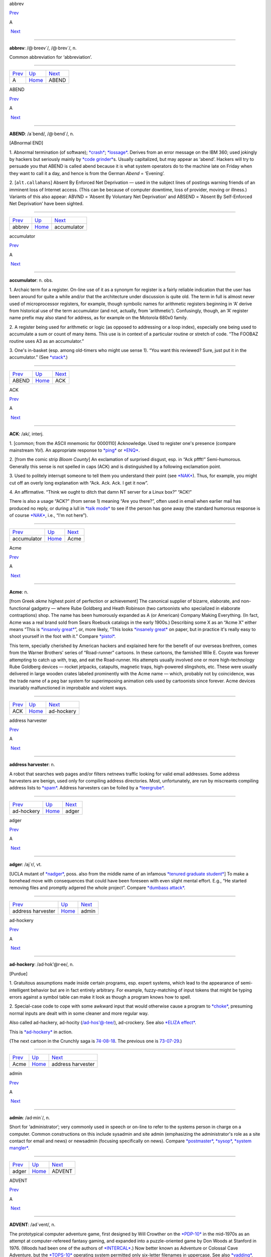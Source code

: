 abbrev

`Prev <../A.html>`__ 

A

 `Next <ABEND.html>`__

--------------

**abbrev**: /@·breev´/, /@·brev´/, n.

Common abbreviation for ‘abbreviation’.

--------------

+-------------------------+----------------------------+--------------------------+
| `Prev <../A.html>`__    | `Up <../A.html>`__         |  `Next <ABEND.html>`__   |
+-------------------------+----------------------------+--------------------------+
| A                       | `Home <../index.html>`__   |  ABEND                   |
+-------------------------+----------------------------+--------------------------+

ABEND

`Prev <abbrev.html>`__ 

A

 `Next <accumulator.html>`__

--------------

**ABEND**: /a´bend/, /@·bend´/, n.

[ABnormal END]

1. Abnormal termination (of software); `*crash* <../C/crash.html>`__;
`*lossage* <../L/lossage.html>`__. Derives from an error message on the
IBM 360; used jokingly by hackers but seriously mainly by `*code
grinder* <../C/code-grinder.html>`__\ s. Usually capitalized, but may
appear as ‘abend’. Hackers will try to persuade you that ABEND is called
abend because it is what system operators do to the machine late on
Friday when they want to call it a day, and hence is from the German
*Abend* = ‘Evening’.

2. [``alt.callahans``\ ] Absent By Enforced Net Deprivation — used in
the subject lines of postings warning friends of an imminent loss of
Internet access. (This can be because of computer downtime, loss of
provider, moving or illness.) Variants of this also appear: ABVND =
‘Absent By Voluntary Net Deprivation’ and ABSEND = ‘Absent By
Self-Enforced Net Deprivation’ have been sighted.

--------------

+---------------------------+----------------------------+--------------------------------+
| `Prev <abbrev.html>`__    | `Up <../A.html>`__         |  `Next <accumulator.html>`__   |
+---------------------------+----------------------------+--------------------------------+
| abbrev                    | `Home <../index.html>`__   |  accumulator                   |
+---------------------------+----------------------------+--------------------------------+

accumulator

`Prev <ABEND.html>`__ 

A

 `Next <ACK.html>`__

--------------

**accumulator**: n. obs.

1. Archaic term for a register. On-line use of it as a synonym for
register is a fairly reliable indication that the user has been around
for quite a while and/or that the architecture under discussion is quite
old. The term in full is almost never used of microprocessor registers,
for example, though symbolic names for arithmetic registers beginning in
‘A’ derive from historical use of the term accumulator (and not,
actually, from ‘arithmetic’). Confusingly, though, an ‘A’ register name
prefix may also stand for address, as for example on the Motorola 680x0
family.

2. A register being used for arithmetic or logic (as opposed to
addressing or a loop index), especially one being used to accumulate a
sum or count of many items. This use is in context of a particular
routine or stretch of code. “The FOOBAZ routine uses A3 as an
accumulator.”

3. One's in-basket (esp. among old-timers who might use sense 1). “You
want this reviewed? Sure, just put it in the accumulator.” (See
`*stack* <../S/stack.html>`__.)

--------------

+--------------------------+----------------------------+------------------------+
| `Prev <ABEND.html>`__    | `Up <../A.html>`__         |  `Next <ACK.html>`__   |
+--------------------------+----------------------------+------------------------+
| ABEND                    | `Home <../index.html>`__   |  ACK                   |
+--------------------------+----------------------------+------------------------+

ACK

`Prev <accumulator.html>`__ 

A

 `Next <Acme.html>`__

--------------

**ACK**: /ak/, interj.

1. [common; from the ASCII mnemonic for 0000110] Acknowledge. Used to
register one's presence (compare mainstream *Yo!*). An appropriate
response to `*ping* <../P/ping.html>`__ or `*ENQ* <../E/ENQ.html>`__.

2. [from the comic strip *Bloom County*] An exclamation of surprised
disgust, esp. in “Ack pffft!” Semi-humorous. Generally this sense is not
spelled in caps (ACK) and is distinguished by a following exclamation
point.

3. Used to politely interrupt someone to tell them you understand their
point (see `*NAK* <../N/NAK.html>`__). Thus, for example, you might cut
off an overly long explanation with “Ack. Ack. Ack. I get it now”.

4. An affirmative. “Think we ought to ditch that damn NT server for a
Linux box?” “ACK!”

There is also a usage “ACK?” (from sense 1) meaning “Are you there?”,
often used in email when earlier mail has produced no reply, or during a
lull in `*talk mode* <../T/talk-mode.html>`__ to see if the person has
gone away (the standard humorous response is of course
`*NAK* <../N/NAK.html>`__, i.e., “I'm not here”).

--------------

+--------------------------------+----------------------------+-------------------------+
| `Prev <accumulator.html>`__    | `Up <../A.html>`__         |  `Next <Acme.html>`__   |
+--------------------------------+----------------------------+-------------------------+
| accumulator                    | `Home <../index.html>`__   |  Acme                   |
+--------------------------------+----------------------------+-------------------------+

Acme

`Prev <ACK.html>`__ 

A

 `Next <ad-hockery.html>`__

--------------

**Acme**: n.

[from Greek *akme* highest point of perfection or achievement] The
canonical supplier of bizarre, elaborate, and non-functional gadgetry —
where Rube Goldberg and Heath Robinson (two cartoonists who specialized
in elaborate contraptions) shop. The name has been humorously expanded
as A (or American) Company Making Everything. (In fact, Acme was a real
brand sold from Sears Roebuck catalogs in the early 1900s.) Describing
some X as an “Acme X” either means “This is `*insanely
great* <../I/insanely-great.html>`__\ ”, or, more likely, “This looks
`*insanely great* <../I/insanely-great.html>`__ on paper, but in
practice it's really easy to shoot yourself in the foot with it.”
Compare `*pistol* <../P/pistol.html>`__.

This term, specially cherished by American hackers and explained here
for the benefit of our overseas brethren, comes from the Warner
Brothers' series of “Road-runner” cartoons. In these cartoons, the
famished Wile E. Coyote was forever attempting to catch up with, trap,
and eat the Road-runner. His attempts usually involved one or more
high-technology Rube Goldberg devices — rocket jetpacks, catapults,
magnetic traps, high-powered slingshots, etc. These were usually
delivered in large wooden crates labeled prominently with the Acme name
— which, probably not by coincidence, was the trade name of a peg bar
system for superimposing animation cels used by cartoonists since
forever. Acme devices invariably malfunctioned in improbable and violent
ways.

--------------

+------------------------+----------------------------+-------------------------------+
| `Prev <ACK.html>`__    | `Up <../A.html>`__         |  `Next <ad-hockery.html>`__   |
+------------------------+----------------------------+-------------------------------+
| ACK                    | `Home <../index.html>`__   |  ad-hockery                   |
+------------------------+----------------------------+-------------------------------+

address harvester

`Prev <ad-hockery.html>`__ 

A

 `Next <adger.html>`__

--------------

**address harvester**: n.

A robot that searches web pages and/or filters netnews traffic looking
for valid email addresses. Some address harvesters are benign, used only
for compiling address directories. Most, unfortunately, are run by
miscreants compiling address lists to `*spam* <../S/spam.html>`__.
Address harvesters can be foiled by a
`*teergrube* <../T/teergrube.html>`__.

--------------

+-------------------------------+----------------------------+--------------------------+
| `Prev <ad-hockery.html>`__    | `Up <../A.html>`__         |  `Next <adger.html>`__   |
+-------------------------------+----------------------------+--------------------------+
| ad-hockery                    | `Home <../index.html>`__   |  adger                   |
+-------------------------------+----------------------------+--------------------------+

adger

`Prev <address-harvester.html>`__ 

A

 `Next <admin.html>`__

--------------

**adger**: /aj´r/, vt.

[UCLA mutant of `*nadger* <../N/nadger.html>`__, poss. also from the
middle name of an infamous `*tenured graduate
student* <../T/tenured-graduate-student.html>`__] To make a bonehead
move with consequences that could have been foreseen with even slight
mental effort. E.g., “He started removing files and promptly adgered the
whole project”. Compare `*dumbass attack* <../D/dumbass-attack.html>`__.

--------------

+--------------------------------------+----------------------------+--------------------------+
| `Prev <address-harvester.html>`__    | `Up <../A.html>`__         |  `Next <admin.html>`__   |
+--------------------------------------+----------------------------+--------------------------+
| address harvester                    | `Home <../index.html>`__   |  admin                   |
+--------------------------------------+----------------------------+--------------------------+

ad-hockery

`Prev <Acme.html>`__ 

A

 `Next <address-harvester.html>`__

--------------

**ad-hockery**: /ad·hok'@r·ee/, n.

[Purdue]

1. Gratuitous assumptions made inside certain programs, esp. expert
systems, which lead to the appearance of semi-intelligent behavior but
are in fact entirely arbitrary. For example, fuzzy-matching of input
tokens that might be typing errors against a symbol table can make it
look as though a program knows how to spell.

2. Special-case code to cope with some awkward input that would
otherwise cause a program to `*choke* <../C/choke.html>`__, presuming
normal inputs are dealt with in some cleaner and more regular way.

Also called ad-hackery, ad-hocity (/ad-hos'@-tee/), ad-crockery. See
also `*ELIZA effect* <../E/ELIZA-effect.html>`__.

|image0|

This is `*ad-hockery* <ad-hockery.html>`__ in action.

(The next cartoon in the Crunchly saga is
`74-08-18 <../W/water-MIPS.html#crunchly74-08-18>`__. The previous one
is `73-07-29 <../B/bug.html#crunchly73-07-29>`__.)

--------------

+-------------------------+----------------------------+--------------------------------------+
| `Prev <Acme.html>`__    | `Up <../A.html>`__         |  `Next <address-harvester.html>`__   |
+-------------------------+----------------------------+--------------------------------------+
| Acme                    | `Home <../index.html>`__   |  address harvester                   |
+-------------------------+----------------------------+--------------------------------------+

.. |image0| image:: ../graphics/73-10-31.png
admin

`Prev <adger.html>`__ 

A

 `Next <ADVENT.html>`__

--------------

**admin**: /ad·min´/, n.

Short for ‘administrator’; very commonly used in speech or on-line to
refer to the systems person in charge on a computer. Common
constructions on this include sysadmin and site admin (emphasizing the
administrator's role as a site contact for email and news) or newsadmin
(focusing specifically on news). Compare
`*postmaster* <../P/postmaster.html>`__, `*sysop* <../S/sysop.html>`__,
`*system mangler* <../S/system-mangler.html>`__.

--------------

+--------------------------+----------------------------+---------------------------+
| `Prev <adger.html>`__    | `Up <../A.html>`__         |  `Next <ADVENT.html>`__   |
+--------------------------+----------------------------+---------------------------+
| adger                    | `Home <../index.html>`__   |  ADVENT                   |
+--------------------------+----------------------------+---------------------------+

ADVENT

`Prev <admin.html>`__ 

A

 `Next <adware.html>`__

--------------

**ADVENT**: /ad´vent/, n.

The prototypical computer adventure game, first designed by Will
Crowther on the `*PDP-10* <../P/PDP-10.html>`__ in the mid-1970s as an
attempt at computer-refereed fantasy gaming, and expanded into a
puzzle-oriented game by Don Woods at Stanford in 1976. (Woods had been
one of the authors of `*INTERCAL* <../I/INTERCAL.html>`__.) Now better
known as Adventure or Colossal Cave Adventure, but the
`*TOPS-10* <../T/TOPS-10.html>`__ operating system permitted only
six-letter filenames in uppercase. See also
`*vadding* <../V/vadding.html>`__, `*Zork* <../Z/Zork.html>`__, and
`*Infocom* <../I/Infocom.html>`__.

**Figure 1. Screen shot of the original ADVENT game**

+--------------------------------------------------------------------------+
| .. code:: screen                                                         |
|                                                                          |
|     Orange River Chamber                                                 |
|     You are in a splendid chamber thirty feet high. The walls are frozen |
|  rivers of                                                               |
|     orange stone. An awkward canyon and a good passage exit from east an |
| d west                                                                   |
|     sidesof the chamber.                                                 |
|                                                                          |
|     A cheerful little bird is sitting here singing.                      |
|                                                                          |
|     >drop rod                                                            |
|     Dropped.                                                             |
|                                                                          |
|     >take bird                                                           |
|     You catch the bird in the wicker cage.                               |
|                                                                          |
|     >take rod                                                            |
|     Taken.                                                               |
|                                                                          |
|     >w                                                                   |
|     At Top of Small Pit                                                  |
|     At your feet is a small pit breathing traces of white mist. A west p |
| assage ends                                                              |
|     here except for a small crack leading on.                            |
|                                                                          |
|     Rough stone steps lead down the pit.                                 |
|                                                                          |
|                                                                          |
|     >down                                                                |
|                                                                          |
|     In Hall of Mists                                                     |
|     You are at one end of a vast hall stretching forward out of sight to |
|  the west.                                                               |
|     There are openings to either side. Nearby, a wide stone staircase le |
| ads                                                                      |
|     downward. The hall is filled with wisps of white mist swaying to and |
|  fro almost                                                              |
|     as if alive. A cold wind blows up the staircase. There is a passage  |
| at the top                                                               |
|     of a dome behind you.                                                |
|                                                                          |
|     Rough stone steps lead up the dome.                                  |
                                                                          
+--------------------------------------------------------------------------+

This game defined the terse, dryly humorous style since expected in text
adventure games, and popularized several tag lines that have become
fixtures of hacker-speak: “A huge green fierce snake bars the way!” “I
see no X here” (for some noun X). “You are in a maze of twisty little
passages, all alike.” “You are in a little maze of twisty passages, all
different.” The ‘magic words’ `*xyzzy* <../X/xyzzy.html>`__ and
`*plugh* <../P/plugh.html>`__ also derive from this game.

Crowther, by the way, participated in the exploration of the Mammoth &
Flint Ridge cave system; it actually *has* a Colossal Cave and a
Bedquilt as in the game, and the Y2 that also turns up is cavers' jargon
for a map reference to a secondary entrance.

ADVENT sources are available for FTP at
`ftp://ftp.wustl.edu/doc/misc/if-archive/games/source/advent.tar.Z <ftp://ftp.wustl.edu/doc/misc/if-archive/games/source/advent.tar.Z>`__.
You can also play it as a `Java
applet <http://www.forkexec.com/html/play-advent.html>`__. There is a
good page of resources at the `Colossal Cave Adventure
Page <http://www.rickadams.org/adventure/>`__.

--------------

+--------------------------+----------------------------+---------------------------+
| `Prev <admin.html>`__    | `Up <../A.html>`__         |  `Next <adware.html>`__   |
+--------------------------+----------------------------+---------------------------+
| admin                    | `Home <../index.html>`__   |  adware                   |
+--------------------------+----------------------------+---------------------------+

adware

`Prev <ADVENT.html>`__ 

A

 `Next <AFAIK.html>`__

--------------

**adware**: n.

Software which is free to download and use but includes pop-up banner
ads somewhere. See also `*-ware* <../W/suffix-ware.html>`__.

--------------

+---------------------------+----------------------------+--------------------------+
| `Prev <ADVENT.html>`__    | `Up <../A.html>`__         |  `Next <AFAIK.html>`__   |
+---------------------------+----------------------------+--------------------------+
| ADVENT                    | `Home <../index.html>`__   |  AFAIK                   |
+---------------------------+----------------------------+--------------------------+

AFAIK

`Prev <adware.html>`__ 

A

 `Next <AFJ.html>`__

--------------

**AFAIK**: //, n.

[Usenet; common] Abbrev. for “As Far As I Know”. There is a variant
AFAICT “As Far As I Can Tell”; where AFAIK suggests that the writer
knows his knowledge is limited, AFAICT suggests that he feels his
knowledge is as complete as anybody else's but that the best available
knowledge does not support firm conclusions.

--------------

+---------------------------+----------------------------+------------------------+
| `Prev <adware.html>`__    | `Up <../A.html>`__         |  `Next <AFJ.html>`__   |
+---------------------------+----------------------------+------------------------+
| adware                    | `Home <../index.html>`__   |  AFJ                   |
+---------------------------+----------------------------+------------------------+

AFJ

`Prev <AFAIK.html>`__ 

A

 `Next <AFK.html>`__

--------------

**AFJ**: //, n.

Written-only abbreviation for “April Fool's Joke”. Elaborate April
Fool's hoaxes are a long-established tradition on Usenet and Internet;
see `*kremvax* <../K/kremvax.html>`__ for an example. In fact, April
Fool's Day is the *only* seasonal holiday consistently marked by
customary observances on Internet and other hacker networks.

--------------

+--------------------------+----------------------------+------------------------+
| `Prev <AFAIK.html>`__    | `Up <../A.html>`__         |  `Next <AFK.html>`__   |
+--------------------------+----------------------------+------------------------+
| AFAIK                    | `Home <../index.html>`__   |  AFK                   |
+--------------------------+----------------------------+------------------------+

AFK

`Prev <AFJ.html>`__ 

A

 `Next <AI.html>`__

--------------

**AFK**

[MUD] Abbrev. for “Away From Keyboard”. Used to notify others that you
will be momentarily unavailable online. eg. “Let's not go kill that
frost giant yet, I need to go AFK to make a phone call”. Often MUDs will
have a command to politely inform others of your absence when they try
to talk with you. The term is not restricted to MUDs, however, and has
become common in many chat situations, from IRC to Unix talk.

--------------

+------------------------+----------------------------+-----------------------+
| `Prev <AFJ.html>`__    | `Up <../A.html>`__         |  `Next <AI.html>`__   |
+------------------------+----------------------------+-----------------------+
| AFJ                    | `Home <../index.html>`__   |  AI                   |
+------------------------+----------------------------+-----------------------+

AI-complete

`Prev <AI.html>`__ 

A

 `Next <airplane-rule.html>`__

--------------

**AI-complete**: /A·I k@m·pleet'/, adj.

[MIT, Stanford: by analogy with NP-complete (see
`*NP-* <../N/NP-.html>`__)] Used to describe problems or subproblems in
AI, to indicate that the solution presupposes a solution to the ‘strong
AI problem’ (that is, the synthesis of a human-level intelligence). A
problem that is AI-complete is, in other words, just too hard.

Examples of AI-complete problems are ‘The Vision Problem’ (building a
system that can see as well as a human) and ‘The Natural Language
Problem’ (building a system that can understand and speak a natural
language as well as a human). These may appear to be modular, but all
attempts so far (2003) to solve them have foundered on the amount of
context information and ‘intelligence’ they seem to require. See also
`*gedanken* <../G/gedanken.html>`__.

--------------

+-----------------------+----------------------------+----------------------------------+
| `Prev <AI.html>`__    | `Up <../A.html>`__         |  `Next <airplane-rule.html>`__   |
+-----------------------+----------------------------+----------------------------------+
| AI                    | `Home <../index.html>`__   |  airplane rule                   |
+-----------------------+----------------------------+----------------------------------+

AI

`Prev <AFK.html>`__ 

A

 `Next <AI-complete.html>`__

--------------

**AI**: /A·I/, n.

Abbreviation for ‘Artificial Intelligence’, so common that the full form
is almost never written or spoken among hackers.

--------------

+------------------------+----------------------------+--------------------------------+
| `Prev <AFK.html>`__    | `Up <../A.html>`__         |  `Next <AI-complete.html>`__   |
+------------------------+----------------------------+--------------------------------+
| AFK                    | `Home <../index.html>`__   |  AI-complete                   |
+------------------------+----------------------------+--------------------------------+

airplane rule

`Prev <AI-complete.html>`__ 

A

 `Next <Alderson-loop.html>`__

--------------

**airplane rule**: n.

“Complexity increases the possibility of failure; a twin-engine airplane
has twice as many engine problems as a single-engine airplane.” By
analogy, in both software and electronics, the rule that simplicity
increases robustness. It is correspondingly argued that the right way to
build reliable systems is to put all your eggs in one basket, after
making sure that you've built a really *good* basket. See also `*KISS
Principle* <../K/KISS-Principle.html>`__,
`*elegant* <../E/elegant.html>`__.

--------------

+--------------------------------+----------------------------+----------------------------------+
| `Prev <AI-complete.html>`__    | `Up <../A.html>`__         |  `Next <Alderson-loop.html>`__   |
+--------------------------------+----------------------------+----------------------------------+
| AI-complete                    | `Home <../index.html>`__   |  Alderson loop                   |
+--------------------------------+----------------------------+----------------------------------+

Alderson loop

`Prev <airplane-rule.html>`__ 

A

 `Next <aliasing-bug.html>`__

--------------

**Alderson loop**: n.

[Intel] A special version of an `*infinite
loop* <../I/infinite-loop.html>`__ where there is an exit condition
available, but inaccessible in the current implementation of the code.
Typically this is created while debugging user interface code. An
example would be when there is a menu stating, “Select 1-3 or 9 to quit”
and 9 is not allowed by the function that takes the selection from the
user.

This term received its name from a programmer who had coded a modal
message box in MSAccess with no Ok or Cancel buttons, thereby disabling
the entire program whenever the box came up. The message box had the
proper code for dismissal and even was set up so that when the
non-existent Ok button was pressed the proper code would be called.

--------------

+----------------------------------+----------------------------+---------------------------------+
| `Prev <airplane-rule.html>`__    | `Up <../A.html>`__         |  `Next <aliasing-bug.html>`__   |
+----------------------------------+----------------------------+---------------------------------+
| airplane rule                    | `Home <../index.html>`__   |  aliasing bug                   |
+----------------------------------+----------------------------+---------------------------------+

aliasing bug

`Prev <Alderson-loop.html>`__ 

A

 `Next <Alice-and-Bob.html>`__

--------------

**aliasing bug**: n.

A class of subtle programming errors that can arise in code that does
dynamic allocation, esp. via malloc(3) or equivalent. If several
pointers address (are aliases for) a given hunk of storage, it may
happen that the storage is freed or reallocated (and thus moved) through
one alias and then referenced through another, which may lead to subtle
(and possibly intermittent) lossage depending on the state and the
allocation history of the malloc `*arena* <arena.html>`__. Avoidable by
use of allocation strategies that never alias allocated core, or by use
of higher-level languages, such as `*LISP* <../L/LISP.html>`__, which
employ a garbage collector (see `*GC* <../G/GC.html>`__). Also called a
`*stale pointer bug* <../S/stale-pointer-bug.html>`__. See also
`*precedence lossage* <../P/precedence-lossage.html>`__, `*smash the
stack* <../S/smash-the-stack.html>`__, `*fandango on
core* <../F/fandango-on-core.html>`__, `*memory
leak* <../M/memory-leak.html>`__, `*memory
smash* <../M/memory-smash.html>`__, `*overrun
screw* <../O/overrun-screw.html>`__, `*spam* <../S/spam.html>`__.

Historical note: Though this term is nowadays associated with C
programming, it was already in use in a very similar sense in the
Algol-60 and FORTRAN communities in the 1960s.

--------------

+----------------------------------+----------------------------+----------------------------------+
| `Prev <Alderson-loop.html>`__    | `Up <../A.html>`__         |  `Next <Alice-and-Bob.html>`__   |
+----------------------------------+----------------------------+----------------------------------+
| Alderson loop                    | `Home <../index.html>`__   |  Alice and Bob                   |
+----------------------------------+----------------------------+----------------------------------+

Alice and Bob

`Prev <aliasing-bug.html>`__ 

A

 `Next <All-hardware-sucks--all-software-sucks-.html>`__

--------------

**Alice and Bob**: n.

The archetypal individuals used as examples in discussions of
cryptographic protocols. Originally, theorists would say something like:
“A communicates with someone who claims to be B, So to be sure, A tests
that B knows a secret number K. So A sends to B a random number X. B
then forms Y by encrypting X under key K and sends Y back to A” Because
this sort of thing is quite hard to follow, theorists stopped using the
unadorned letters A and B to represent the main players and started
calling them Alice and Bob. So now we say “Alice communicates with
someone claiming to be Bob, and to be sure, Alice tests that Bob knows a
secret number K. Alice sends to Bob a random number X. Bob then forms Y
by encrypting X under key K and sends Y back to Alice”. A whole
mythology rapidly grew up around the metasyntactic names; see
`http://www.conceptlabs.co.uk/alicebob.html <http://www.conceptlabs.co.uk/alicebob.html>`__.

In Bruce Schneier's definitive introductory text *Applied Cryptography*
(2nd ed., 1996, John Wiley & Sons, ISBN 0-471-11709-9) he introduced a
table of dramatis personae headed by Alice and Bob. Others include Carol
(a participant in three- and four-party protocols), Dave (a participant
in four-party protocols), Eve (an eavesdropper), Mallory (a malicious
active attacker), Trent (a trusted arbitrator), Walter (a warden), Peggy
(a prover) and Victor (a verifier). These names for roles are either
already standard or, given the wide popularity of the book, may be
expected to quickly become so.

--------------

+---------------------------------+----------------------------+------------------------------------------------------------+
| `Prev <aliasing-bug.html>`__    | `Up <../A.html>`__         |  `Next <All-hardware-sucks--all-software-sucks-.html>`__   |
+---------------------------------+----------------------------+------------------------------------------------------------+
| aliasing bug                    | `Home <../index.html>`__   |  All hardware sucks, all software sucks.                   |
+---------------------------------+----------------------------+------------------------------------------------------------+

All hardware sucks, all software sucks.

`Prev <Alice-and-Bob.html>`__ 

A

 `Next <all-your-base-are-belong-to-us.html>`__

--------------

**All hardware sucks, all software sucks.**: prov.

[from `*scary devil monastery* <../S/scary-devil-monastery.html>`__] A
general recognition of the fallibility of any computer system, ritually
intoned as an attempt to quell incipient `*holy
wars* <../H/holy-wars.html>`__. It is a common response to any sort of
`*bigot* <../B/bigot.html>`__. When discussing
`*Wintel* <../W/Wintel.html>`__ systems, however, it is often snidely
appended with, ‘but some suck more than others.’

--------------

+----------------------------------+----------------------------+---------------------------------------------------+
| `Prev <Alice-and-Bob.html>`__    | `Up <../A.html>`__         |  `Next <all-your-base-are-belong-to-us.html>`__   |
+----------------------------------+----------------------------+---------------------------------------------------+
| Alice and Bob                    | `Home <../index.html>`__   |  all your base are belong to us                   |
+----------------------------------+----------------------------+---------------------------------------------------+

all your base are belong to us

`Prev <All-hardware-sucks--all-software-sucks-.html>`__ 

A

 `Next <alpha-geek.html>`__

--------------

**all your base are belong to us**

A declaration of victory or superiority. The phrase stems from a 1991
adaptation of Toaplan's “Zero Wing” shoot-'em-up arcade game for the
Sega Genesis game console. A brief introduction was added to the opening
screen, and it has what many consider to be the worst
Japanese-to-English translation in video game history. The introduction
shows the bridge of a starship in chaos as a Borg-like figure named CATS
materializes and says, “How are you gentlemen!! All your base are belong
to us.” [sic] In 2001, this amusing mistranslation spread virally
through the Internet, bringing with it a slew of JPEGs and a movie of
hacked photographs, each showing a street sign, store front, package
label, etc. hacked to read “All your base are belong to us” or one of
the other many supremely dopey lines from the game (such as “Somebody
set up usthe bomb!!!” or “What happen?”). When these phrases are used
properly, the overall effect is both screamingly funny and somewhat
chilling, reminiscent of the B movie “They Live”.

The original has been generalized to “All your X are belong to us”,
where X is filled in to connote a sinister takeover of some sort. Thus,
“When Joe signed up for his new job at Yoyodyne, he had to sign a
draconian NDA. It basically said: All your code are belong to us.” Has
many of the connotations of “Resistance is futile; you will be
assimilated” (see `*Borg* <../B/Borg.html>`__). Considered silly, and
most likely to be used by the type of person that finds `*Jeff
K.* <../J/Jeff-K-.html>`__ hilarious.

--------------

+------------------------------------------------------------+----------------------------+-------------------------------+
| `Prev <All-hardware-sucks--all-software-sucks-.html>`__    | `Up <../A.html>`__         |  `Next <alpha-geek.html>`__   |
+------------------------------------------------------------+----------------------------+-------------------------------+
| All hardware sucks, all software sucks.                    | `Home <../index.html>`__   |  alpha geek                   |
+------------------------------------------------------------+----------------------------+-------------------------------+

alpha geek

`Prev <all-your-base-are-belong-to-us.html>`__ 

A

 `Next <alpha-particles.html>`__

--------------

**alpha geek**: n.

[from animal ethologists' alpha male] The most technically accomplished
or skillful person in some implied context. “Ask Larry, he's the alpha
geek here.”

--------------

+---------------------------------------------------+----------------------------+------------------------------------+
| `Prev <all-your-base-are-belong-to-us.html>`__    | `Up <../A.html>`__         |  `Next <alpha-particles.html>`__   |
+---------------------------------------------------+----------------------------+------------------------------------+
| all your base are belong to us                    | `Home <../index.html>`__   |  alpha particles                   |
+---------------------------------------------------+----------------------------+------------------------------------+

alpha particles

`Prev <alpha-geek.html>`__ 

A

 `Next <alt.html>`__

--------------

**alpha particles**: n.

See `*bit rot* <../B/bit-rot.html>`__.

--------------

+-------------------------------+----------------------------+------------------------+
| `Prev <alpha-geek.html>`__    | `Up <../A.html>`__         |  `Next <alt.html>`__   |
+-------------------------------+----------------------------+------------------------+
| alpha geek                    | `Home <../index.html>`__   |  alt                   |
+-------------------------------+----------------------------+------------------------+

alt bit

`Prev <alt.html>`__ 

A

 `Next <Aluminum-Book.html>`__

--------------

**alt bit**: /awlt bit/, adj.

See `*meta bit* <../M/meta-bit.html>`__.

--------------

+------------------------+----------------------------+----------------------------------+
| `Prev <alt.html>`__    | `Up <../A.html>`__         |  `Next <Aluminum-Book.html>`__   |
+------------------------+----------------------------+----------------------------------+
| alt                    | `Home <../index.html>`__   |  Aluminum Book                   |
+------------------------+----------------------------+----------------------------------+

alt

`Prev <alpha-particles.html>`__ 

A

 `Next <alt-bit.html>`__

--------------

**alt**: /awlt/

1. n. The alt shift key on an IBM PC or `*clone* <../C/clone.html>`__
keyboard; see `*bucky bits* <../B/bucky-bits.html>`__, sense 2 (though
typical PC usage does not simply set the 0200 bit).

2. n. The option key on a Macintosh; use of this term usually reveals
that the speaker hacked PCs before coming to the Mac (see also `*feature
key* <../F/feature-key.html>`__, which is sometimes *incorrectly* called
‘alt’).

3. The ``alt`` hierarchy on Usenet, the tree of newsgroups created by
users without a formal vote and approval procedure. There is a myth, not
entirely implausible, that ``alt`` is acronymic for “anarchists,
lunatics, and terrorists”; but in fact it is simply short for
“alternative”.

4. n.,obs. Rare alternate name for the ASCII ESC character (ASCII
0011011). This use, derives, with the alt key itself, from archaic
PDP-10 operating systems, especially `*ITS* <../I/ITS.html>`__.

--------------

+------------------------------------+----------------------------+----------------------------+
| `Prev <alpha-particles.html>`__    | `Up <../A.html>`__         |  `Next <alt-bit.html>`__   |
+------------------------------------+----------------------------+----------------------------+
| alpha particles                    | `Home <../index.html>`__   |  alt bit                   |
+------------------------------------+----------------------------+----------------------------+

Aluminum Book

`Prev <alt-bit.html>`__ 

A

 `Next <ambimouseterous.html>`__

--------------

**Aluminum Book**: n.

[MIT] *Common LISP: The Language*, by Guy L. Steele Jr. (Digital Press,
first edition 1984, second edition 1990). Note that due to a technical
screwup some printings of the second edition are actually of a color the
author describes succinctly as “yucky green”. See also `*book
titles* <../B/book-titles.html>`__.

--------------

+----------------------------+----------------------------+------------------------------------+
| `Prev <alt-bit.html>`__    | `Up <../A.html>`__         |  `Next <ambimouseterous.html>`__   |
+----------------------------+----------------------------+------------------------------------+
| alt bit                    | `Home <../index.html>`__   |  ambimouseterous                   |
+----------------------------+----------------------------+------------------------------------+

ambimouseterous

`Prev <Aluminum-Book.html>`__ 

A

 `Next <Amiga.html>`__

--------------

**ambimouseterous**: /am·b@·mows´ter·us/, /am·b@·mows´trus/, adj

[modeled on ambidextrous] Able to use a mouse with either hand.

--------------

+----------------------------------+----------------------------+--------------------------+
| `Prev <Aluminum-Book.html>`__    | `Up <../A.html>`__         |  `Next <Amiga.html>`__   |
+----------------------------------+----------------------------+--------------------------+
| Aluminum Book                    | `Home <../index.html>`__   |  Amiga                   |
+----------------------------------+----------------------------+--------------------------+

Amiga

`Prev <ambimouseterous.html>`__ 

A

 `Next <Amiga-Persecution-Complex.html>`__

--------------

**Amiga**: n

A series of personal computer models originally sold by Commodore, based
on 680x0 processors, custom support chips and an operating system that
combined some of the best features of Macintosh and Unix with
compatibility with neither.

The Amiga was released just as the personal computing world standardized
on IBM-PC clones. This prevented it from gaining serious market share,
despite the fact that the first Amigas had a substantial technological
lead on the IBM XTs of the time. Instead, it acquired a small but
zealous population of enthusiastic hackers who dreamt of one day
unseating the clones (see `*Amiga Persecution
Complex* <Amiga-Persecution-Complex.html>`__). The traits of this
culture are both spoofed and illuminated in `The BLAZE Humor
Viewer <http://www.blazemonger.com/BM/>`__. The strength of the Amiga
platform seeded a small industry of companies building software and
hardware for the platform, especially in graphics and video applications
(see `*video toaster* <../V/video-toaster.html>`__).

Due to spectacular mismanagement, Commodore did hardly any R&D, allowing
the competition to close Amiga's technological lead. After Commodore
went bankrupt in 1994 the technology passed through several hands, none
of whom did much with it. However, the Amiga is still being produced in
Europe under license and has a substantial number of fans, which will
probably extend the platform's life considerably.

--------------

+------------------------------------+----------------------------+----------------------------------------------+
| `Prev <ambimouseterous.html>`__    | `Up <../A.html>`__         |  `Next <Amiga-Persecution-Complex.html>`__   |
+------------------------------------+----------------------------+----------------------------------------------+
| ambimouseterous                    | `Home <../index.html>`__   |  Amiga Persecution Complex                   |
+------------------------------------+----------------------------+----------------------------------------------+

Amiga Persecution Complex

`Prev <Amiga.html>`__ 

A

 `Next <amp-off.html>`__

--------------

**Amiga Persecution Complex**: n.

The disorder suffered by a particularly egregious variety of
`*bigot* <../B/bigot.html>`__, those who believe that the marginality of
their preferred machine is the result of some kind of industry-wide
conspiracy (for without a conspiracy of some kind, the eminent
superiority of their beloved shining jewel of a platform would obviously
win over all, market pressures be damned!) Those afflicted are prone to
engaging in `*flame war* <../F/flame-war.html>`__\ s and calling for
boycotts and mailbombings. Amiga Persecution Complex is by no means
limited to Amiga users; NeXT, `*NeWS* <../N/NeWS.html>`__,
`*OS/2* <../O/OS-2.html>`__, Macintosh, `*LISP* <../L/LISP.html>`__, and
`*GNU* <../G/GNU.html>`__ users are also common victims.
`*Linux* <../L/Linux.html>`__ users used to display symptoms very
frequently before Linux started winning; some still do. See also
`*newbie* <../N/newbie.html>`__, `*troll* <../T/troll.html>`__, `*holy
wars* <../H/holy-wars.html>`__, `*weenie* <../W/weenie.html>`__, `*Get a
life!* <../G/Get-a-life-.html>`__.

--------------

+--------------------------+----------------------------+----------------------------+
| `Prev <Amiga.html>`__    | `Up <../A.html>`__         |  `Next <amp-off.html>`__   |
+--------------------------+----------------------------+----------------------------+
| Amiga                    | `Home <../index.html>`__   |  amp off                   |
+--------------------------+----------------------------+----------------------------+

amper

`Prev <amp-off.html>`__ 

A

 `Next <and-there-was-much-rejoicing.html>`__

--------------

**amper**: n.

Common abbreviation for the name of the ampersand (‘&’, ASCII 0100110)
character. See `*ASCII* <ASCII.html>`__ for other synonyms.

--------------

+----------------------------+----------------------------+-------------------------------------------------+
| `Prev <amp-off.html>`__    | `Up <../A.html>`__         |  `Next <and-there-was-much-rejoicing.html>`__   |
+----------------------------+----------------------------+-------------------------------------------------+
| amp off                    | `Home <../index.html>`__   |  and there was much rejoicing                   |
+----------------------------+----------------------------+-------------------------------------------------+

amp off

`Prev <Amiga-Persecution-Complex.html>`__ 

A

 `Next <amper.html>`__

--------------

**amp off**: vt.

[Purdue] To run in `*background* <../B/background.html>`__. From the
Unix shell ‘&’ operator.

--------------

+----------------------------------------------+----------------------------+--------------------------+
| `Prev <Amiga-Persecution-Complex.html>`__    | `Up <../A.html>`__         |  `Next <amper.html>`__   |
+----------------------------------------------+----------------------------+--------------------------+
| Amiga Persecution Complex                    | `Home <../index.html>`__   |  amper                   |
+----------------------------------------------+----------------------------+--------------------------+

and there was much rejoicing

`Prev <amper.html>`__ 

A

 `Next <Angband.html>`__

--------------

**and there was much rejoicing**

[from the movie *Monty Python and the Holy Grail*.]

Acknowledgement of a notable accomplishment. Something long-awaited,
widely desired, possibly unexpected but secretly wished-for, with a
suggestion that something about the problem (and perhaps the steps
necessary to make it go away) was deeply disturbing to hacker
sensibilities.

In person, the phrase is almost invariably pronounced with the same
portentious intonation as the movie. The customary in-person (approving)
response is a weak and halfhearted “Yaaaay...”, with one index finger
raised like a flag and moved in a small circle. The reason for this,
like most of the Monty Python *oeuvre*, cannot easily be explained
outside its original context.

Example: "changelog entry #436: with the foo driver brain damage taken
care of, finally obsoleted BROKEN\_EVIL\_KLUDGE. Removed from source
tree. (And there was much rejoicing)."

--------------

+--------------------------+----------------------------+----------------------------+
| `Prev <amper.html>`__    | `Up <../A.html>`__         |  `Next <Angband.html>`__   |
+--------------------------+----------------------------+----------------------------+
| amper                    | `Home <../index.html>`__   |  Angband                   |
+--------------------------+----------------------------+----------------------------+

Angband

`Prev <and-there-was-much-rejoicing.html>`__ 

A

 `Next <angle-brackets.html>`__

--------------

**Angband**: n., /ang´band/

Like `*nethack* <../N/nethack.html>`__, `*moria* <../M/moria.html>`__,
and `*rogue* <../R/rogue.html>`__, one of the large freely distributed
Dungeons-and-Dragons-like simulation games, available for a wide range
of machines and operating systems. The name is from Tolkien's Pits of
Angband (compare `*elder days* <../E/elder-days.html>`__,
`*elvish* <../E/elvish.html>`__). Has been described as “Moria on
steroids”; but, unlike Moria, many aspects of the game are customizable.
This leads many hackers and would-be hackers into fooling with these
instead of doing productive work. There are many Angband variants, of
which the most notorious is probably the rather whimsical Zangband. In
this game, when a key that does not correspond to a command is pressed,
the game will display “Type ? for help” 50% of the time. The other 50%
of the time, random error messages including “An error has occurred
because an error of type 42 has occurred” and “Windows 95 uninstalled
successfully” will be displayed. Zangband also allows the player to kill
Santa Claus (who has some really good stuff, but also has a lot of
friends), “Bull Gates”, and Barney the Dinosaur (but be watchful; Barney
has a nasty case of halitosis). There is an official angband home page
at
`http://thangorodrim.angband.org/ <http://thangorodrim.angband.org/>`__
and a zangband one at
`http://www.zangband.org/ <http://www.zangband.org/>`__. See also
`*Random Number God* <../R/Random-Number-God.html>`__.

--------------

+-------------------------------------------------+----------------------------+-----------------------------------+
| `Prev <and-there-was-much-rejoicing.html>`__    | `Up <../A.html>`__         |  `Next <angle-brackets.html>`__   |
+-------------------------------------------------+----------------------------+-----------------------------------+
| and there was much rejoicing                    | `Home <../index.html>`__   |  angle brackets                   |
+-------------------------------------------------+----------------------------+-----------------------------------+

angle brackets

`Prev <Angband.html>`__ 

A

 `Next <angry-fruit-salad.html>`__

--------------

**angle brackets**: n.

Either of the characters ``<`` (ASCII 0111100) and ``>`` (ASCII 0111110)
(ASCII less-than or greater-than signs). Typographers in the `*Real
World* <../R/Real-World.html>`__ use angle brackets which are either
taller and slimmer (the ISO lang 〈 and rang 〉 characters), or
significantly smaller (single or double guillemets) than the less-than
and greater-than signs. See `*broket* <../B/broket.html>`__,
`*ASCII* <ASCII.html>`__.

--------------

+----------------------------+----------------------------+--------------------------------------+
| `Prev <Angband.html>`__    | `Up <../A.html>`__         |  `Next <angry-fruit-salad.html>`__   |
+----------------------------+----------------------------+--------------------------------------+
| Angband                    | `Home <../index.html>`__   |  angry fruit salad                   |
+----------------------------+----------------------------+--------------------------------------+

angry fruit salad

`Prev <angle-brackets.html>`__ 

A

 `Next <annoybot.html>`__

--------------

**angry fruit salad**: n.

A bad visual-interface design that uses too many colors. (This term
derives, of course, from the bizarre day-glo colors found in canned
fruit salad.) Too often one sees similar effects from interface
designers using color window systems such as `*X* <../X/X.html>`__;
there is a tendency to create displays that are flashy and
attention-getting but uncomfortable for long-term use.

--------------

+-----------------------------------+----------------------------+-----------------------------+
| `Prev <angle-brackets.html>`__    | `Up <../A.html>`__         |  `Next <annoybot.html>`__   |
+-----------------------------------+----------------------------+-----------------------------+
| angle brackets                    | `Home <../index.html>`__   |  annoybot                   |
+-----------------------------------+----------------------------+-----------------------------+

annoybot

`Prev <angry-fruit-salad.html>`__ 

A

 `Next <annoyware.html>`__

--------------

**annoybot**: /@·noy·bot/, n.

[IRC] See `*bot* <../B/bot.html>`__.

--------------

+--------------------------------------+----------------------------+------------------------------+
| `Prev <angry-fruit-salad.html>`__    | `Up <../A.html>`__         |  `Next <annoyware.html>`__   |
+--------------------------------------+----------------------------+------------------------------+
| angry fruit salad                    | `Home <../index.html>`__   |  annoyware                   |
+--------------------------------------+----------------------------+------------------------------+

annoyware

`Prev <annoybot.html>`__ 

A

 `Next <ANSI-standard.html>`__

--------------

**annoyware**: n.

A type of `*shareware* <../S/shareware.html>`__ that frequently disrupts
normal program operation to display requests for payment to the author
in return for the ability to disable the request messages. (Also called
nagware) The requests generally require user action to acknowledge the
message before normal operation is resumed and are often tied to the
most frequently used features of the software. See also
`*careware* <../C/careware.html>`__,
`*charityware* <../C/charityware.html>`__,
`*crippleware* <../C/crippleware.html>`__,
`*freeware* <../F/freeware.html>`__, `*FRS* <../F/FRS.html>`__,
`*guiltware* <../G/guiltware.html>`__,
`*postcardware* <../P/postcardware.html>`__, and
`*-ware* <../W/suffix-ware.html>`__; compare
`*payware* <../P/payware.html>`__.

--------------

+-----------------------------+----------------------------+----------------------------------+
| `Prev <annoybot.html>`__    | `Up <../A.html>`__         |  `Next <ANSI-standard.html>`__   |
+-----------------------------+----------------------------+----------------------------------+
| annoybot                    | `Home <../index.html>`__   |  ANSI standard                   |
+-----------------------------+----------------------------+----------------------------------+

ANSI standard

`Prev <annoyware.html>`__ 

A

 `Next <ANSI-standard-pizza.html>`__

--------------

**ANSI standard**: /an´see stan´d@rd/

The ANSI standard usage of ANSI standard refers to any practice which is
typical or broadly done. It's most appropriately applied to things that
everyone does that are not quite regulation. For example: ANSI standard
shaking of a laser printer cartridge to get extra life from it, or the
ANSI standard word tripling in names of usenet alt groups.

This usage derives from the American National Standards Institute. ANSI,
along with the International Organization for Standards (ISO),
standardized the C programming language (see
`*K&R* <../K/K-ampersand-R.html>`__, `*Classic
C* <../C/Classic-C.html>`__), and promulgates many other important
software standards.

--------------

+------------------------------+----------------------------+----------------------------------------+
| `Prev <annoyware.html>`__    | `Up <../A.html>`__         |  `Next <ANSI-standard-pizza.html>`__   |
+------------------------------+----------------------------+----------------------------------------+
| annoyware                    | `Home <../index.html>`__   |  ANSI standard pizza                   |
+------------------------------+----------------------------+----------------------------------------+

ANSI standard pizza

`Prev <ANSI-standard.html>`__ 

A

 `Next <anti-idiotarianism.html>`__

--------------

**ANSI standard pizza**: /an´see stan´d@rd peet´z@/

[CMU] Pepperoni and mushroom pizza. Coined allegedly because most pizzas
ordered by CMU hackers during some period leading up to mid-1990 were of
that flavor. See also `*rotary debugger* <../R/rotary-debugger.html>`__;
compare `*ISO standard cup of
tea* <../I/ISO-standard-cup-of-tea.html>`__.

--------------

+----------------------------------+----------------------------+---------------------------------------+
| `Prev <ANSI-standard.html>`__    | `Up <../A.html>`__         |  `Next <anti-idiotarianism.html>`__   |
+----------------------------------+----------------------------+---------------------------------------+
| ANSI standard                    | `Home <../index.html>`__   |  anti-idiotarianism                   |
+----------------------------------+----------------------------+---------------------------------------+

anti-idiotarianism

`Prev <ANSI-standard-pizza.html>`__ 

A

 `Next <AOL-.html>`__

--------------

**anti-idiotarianism**: n.

[very common] Opposition to idiots of all political stripes. First
coined in the `*blog* <../B/blog.html>`__ named `Little Green
Footballs <http://www.littlegreenfootballs.com/weblog/weblog.php>`__ as
part of a post expressing disgust with inane responses to post-9/11
Islamic terrorism. Anti-idiotarian wrath has focused on Islamic
terrorists and their sympathizers in the Western political left, but
also routinely excoriated right-wing politicians backing repressive
’anti-terror‘ legislation and Christian religious figures who (in the
blogosphere's view of the matter) have descended nearly to the level of
jihad themselves.

--------------

+----------------------------------------+----------------------------+-------------------------+
| `Prev <ANSI-standard-pizza.html>`__    | `Up <../A.html>`__         |  `Next <AOL-.html>`__   |
+----------------------------------------+----------------------------+-------------------------+
| ANSI standard pizza                    | `Home <../index.html>`__   |  AOL!                   |
+----------------------------------------+----------------------------+-------------------------+

AOL!

`Prev <anti-idiotarianism.html>`__ 

A

 `Next <app.html>`__

--------------

**AOL!**: n.

[Usenet] Common synonym for “Me, too!” alluding to the legendary
propensity of America Online users to utter contentless “Me, too!”
postings. The number of exclamation points following varies from zero to
five or so. The pseudo-HTML

    <AOL>Me, too!</AOL>

is also frequently seen. See also `*September that never
ended* <../S/September-that-never-ended.html>`__.

--------------

+---------------------------------------+----------------------------+------------------------+
| `Prev <anti-idiotarianism.html>`__    | `Up <../A.html>`__         |  `Next <app.html>`__   |
+---------------------------------------+----------------------------+------------------------+
| anti-idiotarianism                    | `Home <../index.html>`__   |  app                   |
+---------------------------------------+----------------------------+------------------------+

app

`Prev <AOL-.html>`__ 

A

 `Next <Archimedes.html>`__

--------------

**app**: /ap/, n.

Short for ‘application program’, as opposed to a systems program. Apps
are what systems vendors are forever chasing developers to create for
their environments so they can sell more boxes. Hackers tend not to
think of the things they themselves run as apps; thus, in hacker
parlance the term excludes compilers, program editors, games, and
messaging systems, though a user would consider all those to be apps.
(Broadly, an app is often a self-contained environment for performing
some well-defined task such as ‘word processing’; hackers tend to prefer
more general-purpose tools.) See `*killer
app* <../K/killer-app.html>`__; oppose `*tool* <../T/tool.html>`__,
`*operating system* <../O/operating-system.html>`__.

--------------

+-------------------------+----------------------------+-------------------------------+
| `Prev <AOL-.html>`__    | `Up <../A.html>`__         |  `Next <Archimedes.html>`__   |
+-------------------------+----------------------------+-------------------------------+
| AOL!                    | `Home <../index.html>`__   |  Archimedes                   |
+-------------------------+----------------------------+-------------------------------+

Archimedes

`Prev <app.html>`__ 

A

 `Next <arena.html>`__

--------------

**Archimedes**

The world's first RISC microcomputer, available only in the British
Commonwealth and europe. Built in 1987 in Great Britain by Acorn
Computers, it was legendary for its use of the ARM-2 microprocessor as a
CPU. Many a novice hacker in the Commonwealth first learnt his or her
skills on the Archimedes, since it was specifically designed for use in
schools and educational institutions. Owners of Archimedes machines are
often still treated with awe and reverence. Familiarly, “archi”.

--------------

+------------------------+----------------------------+--------------------------+
| `Prev <app.html>`__    | `Up <../A.html>`__         |  `Next <arena.html>`__   |
+------------------------+----------------------------+--------------------------+
| app                    | `Home <../index.html>`__   |  arena                   |
+------------------------+----------------------------+--------------------------+

arena

`Prev <Archimedes.html>`__ 

A

 `Next <arg.html>`__

--------------

**arena**: n.

[common; Unix] The area of memory attached to a process by brk(2) and
sbrk(2) and used by malloc(3) as dynamic storage. So named from a
**malloc: corrupt arena** message emitted when some early versions
detected an impossible value in the free block list. See `*overrun
screw* <../O/overrun-screw.html>`__, `*aliasing
bug* <aliasing-bug.html>`__, `*memory leak* <../M/memory-leak.html>`__,
`*memory smash* <../M/memory-smash.html>`__, `*smash the
stack* <../S/smash-the-stack.html>`__.

--------------

+-------------------------------+----------------------------+------------------------+
| `Prev <Archimedes.html>`__    | `Up <../A.html>`__         |  `Next <arg.html>`__   |
+-------------------------------+----------------------------+------------------------+
| Archimedes                    | `Home <../index.html>`__   |  arg                   |
+-------------------------------+----------------------------+------------------------+

arg

`Prev <arena.html>`__ 

A

 `Next <ARMM.html>`__

--------------

**arg**: /arg/, n.

Abbreviation for ‘argument’ (to a function), used so often as to have
become a new word (like ‘piano’ from ‘pianoforte’). “The sine function
takes 1 arg, but the arc-tangent function can take either 1 or 2 args.”
Compare `*param* <../P/param.html>`__, `*parm* <../P/parm.html>`__,
`*var* <../V/var.html>`__.

--------------

+--------------------------+----------------------------+-------------------------+
| `Prev <arena.html>`__    | `Up <../A.html>`__         |  `Next <ARMM.html>`__   |
+--------------------------+----------------------------+-------------------------+
| arena                    | `Home <../index.html>`__   |  ARMM                   |
+--------------------------+----------------------------+-------------------------+

ARMM

`Prev <arg.html>`__ 

A

 `Next <armor-plated.html>`__

--------------

**ARMM**: n.

[acronym, ‘Automated Retroactive Minimal Moderation’] A Usenet
`*cancelbot* <../C/cancelbot.html>`__ created by Dick Depew of Munroe
Falls, Ohio. ARMM was intended to automatically cancel posts from
anonymous-posting sites. Unfortunately, the robot's recognizer for
anonymous postings triggered on its own automatically-generated control
messages! Transformed by this stroke of programming ineptitude into a
monster of Frankensteinian proportions, it broke loose on the night of
March 30, 1993 and proceeded to `*spam* <../S/spam.html>`__
``news.admin.policy`` with a recursive explosion of over 200 messages.

ARMM's bug produced a recursive `*cascade* <../C/cascade.html>`__ of
messages each of which mechanically added text to the ID and Subject and
some other headers of its parent. This produced a flood of messages in
which each header took up several screens and each message ID and
subject line got longer and longer and longer.

Reactions varied from amusement to outrage. The pathological messages
crashed at least one mail system, and upset people paying line charges
for their Usenet feeds. One poster described the ARMM debacle as
“instant Usenet history” (also establishing the term
`*despew* <../D/despew.html>`__), and it has since been widely cited as
a cautionary example of the havoc the combination of good intentions and
incompetence can wreak on a network. The Usenet thread on the subject is
`archived
here <http://groups.google.com/groups?threadm=tweekC4qM0A.H3q%40netcom.com>`__.
Compare `*Great Worm* <../G/Great-Worm.html>`__; `*sorcerer's apprentice
mode* <../S/sorcerers-apprentice-mode.html>`__. See also `*software
laser* <../S/software-laser.html>`__, `*network
meltdown* <../N/network-meltdown.html>`__.

--------------

+------------------------+----------------------------+---------------------------------+
| `Prev <arg.html>`__    | `Up <../A.html>`__         |  `Next <armor-plated.html>`__   |
+------------------------+----------------------------+---------------------------------+
| arg                    | `Home <../index.html>`__   |  armor-plated                   |
+------------------------+----------------------------+---------------------------------+

armor-plated

`Prev <ARMM.html>`__ 

A

 `Next <asbestos.html>`__

--------------

**armor-plated**: n.

Syn. for `*bulletproof* <../B/bulletproof.html>`__.

--------------

+-------------------------+----------------------------+-----------------------------+
| `Prev <ARMM.html>`__    | `Up <../A.html>`__         |  `Next <asbestos.html>`__   |
+-------------------------+----------------------------+-----------------------------+
| ARMM                    | `Home <../index.html>`__   |  asbestos                   |
+-------------------------+----------------------------+-----------------------------+

asbestos cork award

`Prev <asbestos.html>`__ 

A

 `Next <asbestos-longjohns.html>`__

--------------

**asbestos cork award**: n.

Once, long ago at MIT, there was a `*flamer* <../F/flamer.html>`__ so
consistently obnoxious that another hacker designed, had made, and
distributed posters announcing that said flamer had been nominated for
the asbestos cork award. (Any reader in doubt as to the intended
application of the cork should consult the etymology under
`*flame* <../F/flame.html>`__.) Since then, it is agreed that only a
select few have risen to the heights of bombast required to earn this
dubious dignity — but there is no agreement on *which* few.

--------------

+-----------------------------+----------------------------+---------------------------------------+
| `Prev <asbestos.html>`__    | `Up <../A.html>`__         |  `Next <asbestos-longjohns.html>`__   |
+-----------------------------+----------------------------+---------------------------------------+
| asbestos                    | `Home <../index.html>`__   |  asbestos longjohns                   |
+-----------------------------+----------------------------+---------------------------------------+

asbestos

`Prev <armor-plated.html>`__ 

A

 `Next <asbestos-cork-award.html>`__

--------------

**asbestos**: adj.

[common] Used as a modifier to anything intended to protect one from
`*flame* <../F/flame.html>`__\ s; also in other highly
`*flame* <../F/flame.html>`__-suggestive usages. See, for example,
`*asbestos longjohns* <asbestos-longjohns.html>`__ and `*asbestos cork
award* <asbestos-cork-award.html>`__.

--------------

+---------------------------------+----------------------------+----------------------------------------+
| `Prev <armor-plated.html>`__    | `Up <../A.html>`__         |  `Next <asbestos-cork-award.html>`__   |
+---------------------------------+----------------------------+----------------------------------------+
| armor-plated                    | `Home <../index.html>`__   |  asbestos cork award                   |
+---------------------------------+----------------------------+----------------------------------------+

asbestos longjohns

`Prev <asbestos-cork-award.html>`__ 

A

 `Next <ASCII.html>`__

--------------

**asbestos longjohns**: n.

Notional garments donned by `*Usenet* <../U/Usenet.html>`__ posters just
before emitting a remark they expect will elicit
`*flamage* <../F/flamage.html>`__. This is the most common of the
`*asbestos* <asbestos.html>`__ coinages. Also asbestos underwear,
asbestos overcoat, etc.

--------------

+----------------------------------------+----------------------------+--------------------------+
| `Prev <asbestos-cork-award.html>`__    | `Up <../A.html>`__         |  `Next <ASCII.html>`__   |
+----------------------------------------+----------------------------+--------------------------+
| asbestos cork award                    | `Home <../index.html>`__   |  ASCII                   |
+----------------------------------------+----------------------------+--------------------------+

ASCII art

`Prev <ASCII.html>`__ 

A

 `Next <ASCIIbetical-order.html>`__

--------------

**ASCII art**: n.

The fine art of drawing diagrams using the ASCII character set (mainly
``|``, ``-``, ``/``, ``\``, and ``+``). Also known as character graphics
or ASCII graphics; see also `*boxology* <../B/boxology.html>`__. Here is
a serious example:

+--------------------------------------------------------------------------+
| .. code:: screen                                                         |
|                                                                          |
|                                                                          |
|         o----)||(--+--|<----+   +---------o + D O                        |
|           L  )||(  |        |   |             C U                        |
|         A I  )||(  +-->|-+  |   +-\/\/-+--o -   T                        |
|         C N  )||(        |  |   |      |        P                        |
|           E  )||(  +-->|-+--)---+--|(--+-o      U                        |
|              )||(  |        |          | GND    T                        |
|         o----)||(--+--|<----+----------+                                 |
|                                                                          |
|         A power supply consisting of a full wave rectifier circuit       |
|         feeding a capacitor input filter circuit                         |
                                                                          
+--------------------------------------------------------------------------+

And here are some very silly examples:

+--------------------------------------------------------------------------+
| .. code:: screen                                                         |
|                                                                          |
|                                                                          |
|       |\/\/\/|     ____/|              ___    |\_/|    ___               |
|       |      |     \ o.O|   ACK!      /   \_  |` '|  _/   \              |
|       |      |      =(_)=  THPHTH!   /      \/     \/      \             |
|       | (o)(o)        U             /                       \            |
|       C      _)  (__)                \/\/\/\  _____  /\/\/\/             |
|       | ,___|    (oo)                       \/     \/                    |
|       |   /       \/-------\         U                  (__)             |
|      /____\        ||     | \    /---V  `v'-            oo )             |
|     /      \       ||---W||  *  * |--|   || |`.         |_/\             |
|                                                                          |
|                    //-o-\\                                               |
|             ____---=======---____                                        |
|         ====___\   /.. ..\   /___====      Klingons rule OK!             |
|       //        ---\__O__/---        \\                                  |
|       \_\                           /_/                                  |
                                                                          
+--------------------------------------------------------------------------+

There is an important subgenre of ASCII art that puns on the standard
character names in the fashion of a rebus.

+--------------------------------------------------------------------------+
| .. code:: screen                                                         |
|                                                                          |
|     +--------------------------------------------------------+           |
|     |      ^^^^^^^^^^^^                                      |           |
|     | ^^^^^^^^^^^            ^^^^^^^^^                       |           |
|     |                 ^^^^^^^^^^^^^            ^^^^^^^^^^^^^ |           |
|     |        ^^^^^^^         B       ^^^^^^^^^               |           |
|     |  ^^^^^^^^^          ^^^            ^^^^^^^^^^^^^^      |           |
|     +--------------------------------------------------------+           |
|                  " A Bee in the Carrot Patch "                           |
                                                                          
+--------------------------------------------------------------------------+

Within humorous ASCII art, there is for some reason an entire
flourishing subgenre of pictures of silly cows. Four of these are
reproduced in the examples above, here are three more:

+--------------------------------------------------------------------------+
| .. code:: screen                                                         |
|                                                                          |
|                                                                          |
|              (__)              (__)              (__)                    |
|              (\/)              ($$)              (**)                    |
|       /-------\/        /-------\/        /-------\/                     |
|      / | 666 ||        / |=====||        / |     ||                      |
|     *  ||----||       *  ||----||       *  ||----||                      |
|        ~~    ~~          ~~    ~~          ~~    ~~                      |
|     Satanic cow    This cow is a Yuppie   Cow in love                    |
                                                                          
+--------------------------------------------------------------------------+

Finally, here's a magnificent example of ASCII art depicting an
Edwardian train station in Dunedin, New Zealand:

+--------------------------------------------------------------------------+
| .. code:: screen                                                         |
|                                                                          |
|                                       .-.                                |
|                                      /___\                               |
|                                      |___|                               |
|                                      |]_[|                               |
|                                      / I \                               |
|                                   JL/  |  \JL                            |
|        .-.                    i   ()   |   ()   i                    .-. |
|        |_|     .^.           /_\  LJ=======LJ  /_\           .^.     |_| |
|     ._/___\._./___\_._._._._.L_J_/.-.     .-.\_L_J._._._._._/___\._./___ |
| \._._._                                                                  |
|            ., |-,-| .,       L_J  |_| [I] |_|  L_J       ., |-,-| .,     |
|     .,                                                                   |
|            JL |-O-| JL       L_J%%%%%%%%%%%%%%%L_J       JL |-O-| JL     |
|     JL                                                                   |
|     IIIIII_HH_'-'-'_HH_IIIIII|_|=======H=======|_|IIIIII_HH_'-'-'_HH_III |
| III_HH_                                                                  |
|     -------[]-------[]-------[_]----\.=I=./----[_]-------[]-------[]---- |
| ----[]-                                                                  |
|      _/\_  ||\\_I_//||  _/\_ [_] []_/_L_J_\_[] [_] _/\_  ||\\_I_//||  _/ |
| \_  ||\                                                                  |
|      |__|  ||=/_|_\=||  |__|_|_|   _L_L_J_J_   |_|_|__|  ||=/_|_\=||  |_ |
| _|  ||-                                                                  |
|      |__|  |||__|__|||  |__[___]__--__===__--__[___]__|  |||__|__|||  |_ |
| _|  |||                                                                  |
|     IIIIIII[_]IIIII[_]IIIIIL___J__II__|_|__II__L___JIIIII[_]IIIII[_]IIII |
| IIII[_]                                                                  |
|      \_I_/ [_]\_I_/[_] \_I_[_]\II/[]\_\I/_/[]\II/[_]\_I_/ [_]\_I_/[_] \_ |
| I_/ [_]                                                                  |
|     ./   \.L_J/   \L_J./   L_JI  I[]/     \[]I  IL_J    \.L_J/   \L_J./  |
|   \.L_J                                                                  |
|     |     |L_J|   |L_J|    L_J|  |[]|     |[]|  |L_J     |L_J|   |L_J|   |
|    |L_J                                                                  |
|     |_____JL_JL___JL_JL____|-||  |[]|     |[]|  ||-|_____JL_JL___JL_JL__ |
| ___JL_J                                                                  |
                                                                          
+--------------------------------------------------------------------------+

The next step beyond static tableaux in ASCII art is ASCII animation.
There are not many large examples of this; perhaps the best known is the
ASCII animation of the original *Star Wars* movie at
`http://www.asciimation.co.nz/ <http://www.asciimation.co.nz/>`__.

There is a newsgroup, ``alt.ascii-art``, devoted to this genre; however,
see also `*warlording* <../W/warlording.html>`__.

--------------

+--------------------------+----------------------------+---------------------------------------+
| `Prev <ASCII.html>`__    | `Up <../A.html>`__         |  `Next <ASCIIbetical-order.html>`__   |
+--------------------------+----------------------------+---------------------------------------+
| ASCII                    | `Home <../index.html>`__   |  ASCIIbetical order                   |
+--------------------------+----------------------------+---------------------------------------+

ASCIIbetical order

`Prev <ASCII-art.html>`__ 

A

 `Next <astroturfing.html>`__

--------------

**ASCIIbetical order**: /as´kee·be'·t@·kl or´dr/, adj.,n.

Used to indicate that data is sorted in ASCII collated order rather than
alphabetical order. This lexicon is sorted in something close to
ASCIIbetical order, but with case ignored and entries beginning with
non-alphabetic characters moved to the beginning.

--------------

+------------------------------+----------------------------+---------------------------------+
| `Prev <ASCII-art.html>`__    | `Up <../A.html>`__         |  `Next <astroturfing.html>`__   |
+------------------------------+----------------------------+---------------------------------+
| ASCII art                    | `Home <../index.html>`__   |  astroturfing                   |
+------------------------------+----------------------------+---------------------------------+

ASCII

`Prev <asbestos-longjohns.html>`__ 

A

 `Next <ASCII-art.html>`__

--------------

**ASCII**: /as´kee/, n.

[originally an acronym (American Standard Code for Information
Interchange) but now merely conventional] The predominant character set
encoding of present-day computers. The standard version uses 7 bits for
each character, whereas most earlier codes (including early drafts of
ASCII prior to June 1961) used fewer. This change allowed the inclusion
of lowercase letters — a major `*win* <../W/win.html>`__ — but it did
not provide for accented letters or any other letterforms not used in
English (such as the German sharp-S ß. or the ae-ligature æ which is a
letter in, for example, Norwegian). It could be worse, though. It could
be much worse. See `*EBCDIC* <../E/EBCDIC.html>`__ to understand how. A
history of ASCII and its ancestors is at
`http://www.wps.com/texts/codes/index.html <http://www.wps.com/texts/codes/index.html>`__.

Computers are much pickier and less flexible about spelling than humans;
thus, hackers need to be very precise when talking about characters, and
have developed a considerable amount of verbal shorthand for them. Every
character has one or more names — some formal, some concise, some silly.
Common jargon names for ASCII characters are collected here. See also
individual entries for `*bang* <../B/bang.html>`__,
`*excl* <../E/excl.html>`__, `*open* <../O/open.html>`__,
`*ques* <../Q/ques.html>`__, `*semi* <../S/semi.html>`__,
`*shriek* <../S/shriek.html>`__, `*splat* <../S/splat.html>`__,
`*twiddle* <../T/twiddle.html>`__, and `*Yu-Shiang Whole
Fish* <../Y/Yu-Shiang-Whole-Fish.html>`__.

This list derives from revision 2.3 of the Usenet ASCII pronunciation
guide. Single characters are listed in ASCII order; character pairs are
sorted in by first member. For each character, common names are given in
rough order of popularity, followed by names that are reported but
rarely seen; official ANSI/CCITT names are surrounded by brokets: <>.
Square brackets mark the particularly silly names introduced by
`*INTERCAL* <../I/INTERCAL.html>`__. The abbreviations “l/r” and “o/c”
stand for left/right and “open/close” respectively. Ordinary
parentheticals provide some usage information.

+-------+----------------------------------------------------------------------------------------------------------------------------------------------------------------------------------------------------------------------------------------------------------------------------------------------------------------+
| !     | Common: `*bang* <../B/bang.html>`__ ; pling; excl; not; shriek; ball-bat; <exclamation mark>. Rare: factorial; exclam; smash; cuss; boing; yell; wow; hey; wham; eureka; [spark-spot]; soldier, control.                                                                                                       |
+-------+----------------------------------------------------------------------------------------------------------------------------------------------------------------------------------------------------------------------------------------------------------------------------------------------------------------+
| "     | Common: double quote; quote. Rare: literal mark; double-glitch; snakebite; <quotation marks>; <dieresis>; dirk; [rabbit-ears]; double prime.                                                                                                                                                                   |
+-------+----------------------------------------------------------------------------------------------------------------------------------------------------------------------------------------------------------------------------------------------------------------------------------------------------------------+
| #     | Common: number sign; pound; pound sign; hash; sharp; `*crunch* <../C/crunch.html>`__ ; hex; [mesh]. Rare: grid; cross­hatch; oc­to­thorpe; flash; <square>, pig-pen; tic­tac­toe; scratchmark; thud; thump; `*splat* <../S/splat.html>`__ .                                                                    |
+-------+----------------------------------------------------------------------------------------------------------------------------------------------------------------------------------------------------------------------------------------------------------------------------------------------------------------+
| $     | Common: dollar; <dollar sign>. Rare: currency symbol; buck; cash; bling; string (from BASIC); escape (when used as the echo of ASCII ESC); ding; cache; [big money].                                                                                                                                           |
+-------+----------------------------------------------------------------------------------------------------------------------------------------------------------------------------------------------------------------------------------------------------------------------------------------------------------------+
| %     | Common: percent; <percent sign>; mod; grapes. Rare: [double-oh-seven].                                                                                                                                                                                                                                         |
+-------+----------------------------------------------------------------------------------------------------------------------------------------------------------------------------------------------------------------------------------------------------------------------------------------------------------------+
| &     | Common: <ampersand>; amp; amper; and, and sign. Rare: address (from C); reference (from C++); andpersand; bitand; background (from sh(1) ); pretzel. [INTERCAL called this ampersand ; what could be sillier?]                                                                                                 |
+-------+----------------------------------------------------------------------------------------------------------------------------------------------------------------------------------------------------------------------------------------------------------------------------------------------------------------+
| '     | Common: single quote; quote; <apostrophe>. Rare: prime; glitch; tick; irk; pop; [spark]; <closing single quotation mark>; <acute accent>.                                                                                                                                                                      |
+-------+----------------------------------------------------------------------------------------------------------------------------------------------------------------------------------------------------------------------------------------------------------------------------------------------------------------+
| ( )   | Common: l/r paren; l/r parenthesis; left/right; o­pen­/­close; par­en/the­sis; o/c paren; o/c par­en­the­sis; l/r paren­the­sis; l/r ba­na­na. Rare: so/al­ready; lparen/rparen; <opening/closing parenthesis>; o/c round bracket, l/r round bracket, [wax/wane]; par­en­this­ey/un­par­en­this­ey; l/r ear.   |
+-------+----------------------------------------------------------------------------------------------------------------------------------------------------------------------------------------------------------------------------------------------------------------------------------------------------------------+
| \*    | Common: star; [ `*splat* <../S/splat.html>`__ ]; <asterisk>. Rare: wildcard; gear; dingle; mult; spider; aster; times; twinkle; glob (see `*glob* <../G/glob.html>`__ ); `*Nathan Hale* <../N/Nathan-Hale.html>`__ .                                                                                           |
+-------+----------------------------------------------------------------------------------------------------------------------------------------------------------------------------------------------------------------------------------------------------------------------------------------------------------------+
| +     | Common: <plus>; add. Rare: cross; [intersection].                                                                                                                                                                                                                                                              |
+-------+----------------------------------------------------------------------------------------------------------------------------------------------------------------------------------------------------------------------------------------------------------------------------------------------------------------+
| ,     | Common: <comma>. Rare: <cedilla>; [tail].                                                                                                                                                                                                                                                                      |
+-------+----------------------------------------------------------------------------------------------------------------------------------------------------------------------------------------------------------------------------------------------------------------------------------------------------------------+
| -     | Common: dash; <hyphen>; <minus>. Rare: [worm]; option; dak; bithorpe.                                                                                                                                                                                                                                          |
+-------+----------------------------------------------------------------------------------------------------------------------------------------------------------------------------------------------------------------------------------------------------------------------------------------------------------------+
| .     | Common: dot; point; <period>; <decimal point>. Rare: radix point; full stop; [spot].                                                                                                                                                                                                                           |
+-------+----------------------------------------------------------------------------------------------------------------------------------------------------------------------------------------------------------------------------------------------------------------------------------------------------------------+
| /     | Common: slash; stroke; <slant>; forward slash. Rare: diagonal; solidus; over; slak; virgule; [slat].                                                                                                                                                                                                           |
+-------+----------------------------------------------------------------------------------------------------------------------------------------------------------------------------------------------------------------------------------------------------------------------------------------------------------------+
| :     | Common: <colon>. Rare: dots; [two-spot].                                                                                                                                                                                                                                                                       |
+-------+----------------------------------------------------------------------------------------------------------------------------------------------------------------------------------------------------------------------------------------------------------------------------------------------------------------+
| ;     | Common: <semicolon>; semi. Rare: weenie; [hybrid], pit-thwong.                                                                                                                                                                                                                                                 |
+-------+----------------------------------------------------------------------------------------------------------------------------------------------------------------------------------------------------------------------------------------------------------------------------------------------------------------+
| < >   | Common: <less/great­er than>; bra/ket; l/r angle; l/r angle bracket; l/r broket. Rare: from/{into, towards}; read from/write to; suck/blow; comes-from/gozinta; in/out; crunch/zap (all from UNIX); tic/tac; [angle/right angle].                                                                              |
+-------+----------------------------------------------------------------------------------------------------------------------------------------------------------------------------------------------------------------------------------------------------------------------------------------------------------------+
| =     | Common: <equals>; gets; takes. Rare: quadrathorpe; [half-mesh].                                                                                                                                                                                                                                                |
+-------+----------------------------------------------------------------------------------------------------------------------------------------------------------------------------------------------------------------------------------------------------------------------------------------------------------------+
| ?     | Common: query; <question mark>; `*ques* <../Q/ques.html>`__ . Rare: quiz; whatmark; [what]; wildchar; huh; hook; buttonhook; hunchback.                                                                                                                                                                        |
+-------+----------------------------------------------------------------------------------------------------------------------------------------------------------------------------------------------------------------------------------------------------------------------------------------------------------------+
| @     | Common: at sign; at; strudel. Rare: each; vortex; whorl; [whirlpool]; cyclone; snail; ape; cat; rose; cabbage; <commercial at>.                                                                                                                                                                                |
+-------+----------------------------------------------------------------------------------------------------------------------------------------------------------------------------------------------------------------------------------------------------------------------------------------------------------------+
| V     | Rare: [book].                                                                                                                                                                                                                                                                                                  |
+-------+----------------------------------------------------------------------------------------------------------------------------------------------------------------------------------------------------------------------------------------------------------------------------------------------------------------+
| [ ]   | Common: l/r square bracket; l/r bracket; <opening/closing brack­et>; brack­et/un­brack­et. Rare: square­/­un­square; [U turn/U turn back].                                                                                                                                                                     |
+-------+----------------------------------------------------------------------------------------------------------------------------------------------------------------------------------------------------------------------------------------------------------------------------------------------------------------+
| \\    | Common: backslash, hack, whack; escape (from C/UNIX); reverse slash; slosh; backslant; backwhack. Rare: bash; <reverse slant>; reversed virgule; [backslat].                                                                                                                                                   |
+-------+----------------------------------------------------------------------------------------------------------------------------------------------------------------------------------------------------------------------------------------------------------------------------------------------------------------+
| ^     | Common: hat; control; uparrow; caret; <circumflex>. Rare: xor sign, chevron; [shark (or shark-fin)]; to the (‘to the power of’); fang; pointer (in Pascal).                                                                                                                                                    |
+-------+----------------------------------------------------------------------------------------------------------------------------------------------------------------------------------------------------------------------------------------------------------------------------------------------------------------+
| \_    | Common: <underline>; underscore; underbar; under. Rare: score; backarrow; skid; [flatworm].                                                                                                                                                                                                                    |
+-------+----------------------------------------------------------------------------------------------------------------------------------------------------------------------------------------------------------------------------------------------------------------------------------------------------------------+
| \`    | Common: backquote; left quote; left single quote; open quote; <grave accent>; grave. Rare: backprime; [backspark]; unapostrophe; birk; blugle; back tick; back glitch; push; <opening single quotation mark>; quasiquote.                                                                                      |
+-------+----------------------------------------------------------------------------------------------------------------------------------------------------------------------------------------------------------------------------------------------------------------------------------------------------------------+
| { }   | Common: o/c brace; l/r brace; l/r squiggly; l/r squiggly bracket/brace; l/r curly bracket/brace; <opening/closing brace>. Rare: brace/unbrace; curly/un­curly; leftit/rytit; l/r squirrelly; [embrace/bracelet]. A balanced pair of these may be called curlies .                                              |
+-------+----------------------------------------------------------------------------------------------------------------------------------------------------------------------------------------------------------------------------------------------------------------------------------------------------------------+
| \|    | Common: bar; or; or-bar; v-bar; pipe; vertical bar. Rare: <vertical line>; gozinta; thru; pipesinta (last three from UNIX); [spike].                                                                                                                                                                           |
+-------+----------------------------------------------------------------------------------------------------------------------------------------------------------------------------------------------------------------------------------------------------------------------------------------------------------------+
| ~     | Common: <tilde>; squiggle; `*twiddle* <../T/twiddle.html>`__ ; not. Rare: approx; wiggle; swung dash; enyay; [sqiggle (sic)].                                                                                                                                                                                  |
+-------+----------------------------------------------------------------------------------------------------------------------------------------------------------------------------------------------------------------------------------------------------------------------------------------------------------------+

The pronunciation of ``#`` as ‘pound’ is common in the U.S. but a bad
idea; `*Commonwealth Hackish* <../C/Commonwealth-Hackish.html>`__ has
its own, rather more apposite use of ‘pound sign’ (confusingly, on
British keyboards the £ happens to replace ``#``; thus Britishers
sometimes call ``#`` on a U.S.-ASCII keyboard ‘pound’, compounding the
American error). The U.S. usage derives from an old-fashioned commercial
practice of using a ``#`` suffix to tag pound weights on bills of
lading. The character is usually pronounced ‘hash’ outside the U.S.
There are more culture wars over the correct pronunciation of this
character than any other, which has led to the `*ha ha only
serious* <../H/ha-ha-only-serious.html>`__ suggestion that it be
pronounced “shibboleth” (see Judges 12:6 in an Old Testament or Tanakh).

The ‘uparrow’ name for circumflex and ‘leftarrow’ name for underline are
historical relics from archaic ASCII (the 1963 version), which had these
graphics in those character positions rather than the modern punctuation
characters.

The ‘swung dash’ or ‘approximation’ sign (∼) is not quite the same as
tilde ~ in typeset material, but the ASCII tilde serves for both
(compare `*angle brackets* <angle-brackets.html>`__).

Some other common usages cause odd overlaps. The ``#``, ``$``, ``>``,
and ``&`` characters, for example, are all pronounced “hex” in different
communities because various assemblers use them as a prefix tag for
hexadecimal constants (in particular, ``#`` in many
assembler-programming cultures, ``$`` in the 6502 world, ``>`` at Texas
Instruments, and ``&`` on the BBC Micro, Sinclair, and some Z80
machines). See also `*splat* <../S/splat.html>`__.

The inability of ASCII text to correctly represent any of the world's
other major languages makes the designers' choice of 7 bits look more
and more like a serious `*misfeature* <../M/misfeature.html>`__ as the
use of international networks continues to increase (see `*software
rot* <../S/software-rot.html>`__). Hardware and software from the U.S.
still tends to embody the assumption that ASCII is the universal
character set and that characters have 7 bits; this is a major irritant
to people who want to use a character set suited to their own languages.
Perversely, though, efforts to solve this problem by proliferating
‘national’ character sets produce an evolutionary pressure to use a
*smaller* subset common to all those in use.

--------------

+---------------------------------------+----------------------------+------------------------------+
| `Prev <asbestos-longjohns.html>`__    | `Up <../A.html>`__         |  `Next <ASCII-art.html>`__   |
+---------------------------------------+----------------------------+------------------------------+
| asbestos longjohns                    | `Home <../index.html>`__   |  ASCII art                   |
+---------------------------------------+----------------------------+------------------------------+

astroturfing

`Prev <ASCIIbetical-order.html>`__ 

A

 `Next <atomic.html>`__

--------------

**astroturfing**: n.

1. The use of paid shills to create the impression of a popular
movement, through means like letters to newspapers from soi-disant
‘concerned citizens’, paid opinion pieces, and the formation of
grass-roots lobbying groups that are actually funded by a PR group
(AstroTurf is fake grass; hence the term). See also `*sock
puppet* <../S/sock-puppet.html>`__, `*tentacle* <../T/tentacle.html>`__.

2. What an individual posting to a public forum under an assumed name is
said to be doing.

This term became common among hackers after it came to light in early
1998 that Microsoft had attempted to use such tactics to forestall the
U.S. Department of Justice's antitrust action against the company. The
maneuver backfired horribly, angering a number of state
attorneys-general enough to induce them to go public with plans to join
the Federal suit. It also set anybody defending Microsoft on the net for
the accusation “You're just astroturfing!”.

--------------

+---------------------------------------+----------------------------+---------------------------+
| `Prev <ASCIIbetical-order.html>`__    | `Up <../A.html>`__         |  `Next <atomic.html>`__   |
+---------------------------------------+----------------------------+---------------------------+
| ASCIIbetical order                    | `Home <../index.html>`__   |  atomic                   |
+---------------------------------------+----------------------------+---------------------------+

atomic

`Prev <astroturfing.html>`__ 

A

 `Next <attoparsec.html>`__

--------------

**atomic**: adj.

[from Gk. *atomos*, indivisible]

1. Indivisible; cannot be split up. For example, an instruction may be
said to do several things ‘atomically’, i.e., all the things are done
immediately, and there is no chance of the instruction being
half-completed or of another being interspersed. Used esp. to convey
that an operation cannot be screwed up by interrupts. “This routine
locks the file and increments the file's semaphore atomically.”

2. [primarily techspeak] Guaranteed to complete successfully or not at
all, usu. refers to database transactions. If an error prevents a
partially-performed transaction from proceeding to completion, it must
be “backed out”, as the database must not be left in an inconsistent
state.

Computer usage, in either of the above senses, has none of the
connotations that ‘atomic’ has in mainstream English (i.e. of particles
of matter, nuclear explosions etc.).

--------------

+---------------------------------+----------------------------+-------------------------------+
| `Prev <astroturfing.html>`__    | `Up <../A.html>`__         |  `Next <attoparsec.html>`__   |
+---------------------------------+----------------------------+-------------------------------+
| astroturfing                    | `Home <../index.html>`__   |  attoparsec                   |
+---------------------------------+----------------------------+-------------------------------+

attoparsec

`Prev <atomic.html>`__ 

A

 `Next <Aunt-Tillie.html>`__

--------------

**attoparsec**: n.

About an inch. *atto-* is the standard SI prefix for multiplication by
``10-18``. A parsec (parallax-second) is 3.26 light-years; an attoparsec
is thus ``3.26 ×    10-18`` light years, or about 3.1 cm (thus, 1
attoparsec/\ `*microfortnight* <../M/microfortnight.html>`__ equals
about 1 inch/sec). This unit is reported to be in use (though probably
not very seriously) among hackers in the U.K. See
`*micro-* <../M/micro-.html>`__.

--------------

+---------------------------+----------------------------+--------------------------------+
| `Prev <atomic.html>`__    | `Up <../A.html>`__         |  `Next <Aunt-Tillie.html>`__   |
+---------------------------+----------------------------+--------------------------------+
| atomic                    | `Home <../index.html>`__   |  Aunt Tillie                   |
+---------------------------+----------------------------+--------------------------------+

Aunt Tillie

`Prev <attoparsec.html>`__ 

A

 `Next <AUP.html>`__

--------------

**Aunt Tillie**: n.

[linux-kernel mailing list] The archetypal non-technical user, one's
elderly and scatterbrained maiden aunt. Invoked in discussions of
usability for people who are not hackers and geeks; one sees references
to the “Aunt Tillie test”.

--------------

+-------------------------------+----------------------------+------------------------+
| `Prev <attoparsec.html>`__    | `Up <../A.html>`__         |  `Next <AUP.html>`__   |
+-------------------------------+----------------------------+------------------------+
| attoparsec                    | `Home <../index.html>`__   |  AUP                   |
+-------------------------------+----------------------------+------------------------+

AUP

`Prev <Aunt-Tillie.html>`__ 

A

 `Next <autobogotiphobia.html>`__

--------------

**AUP**: /A·U·P/

Abbreviation, “Acceptable Use Policy”. The policy of a given ISP which
sets out what the ISP considers to be (un)acceptable uses of its
Internet resources.

--------------

+--------------------------------+----------------------------+-------------------------------------+
| `Prev <Aunt-Tillie.html>`__    | `Up <../A.html>`__         |  `Next <autobogotiphobia.html>`__   |
+--------------------------------+----------------------------+-------------------------------------+
| Aunt Tillie                    | `Home <../index.html>`__   |  autobogotiphobia                   |
+--------------------------------+----------------------------+-------------------------------------+

autobogotiphobia

`Prev <AUP.html>`__ 

A

 `Next <autoconfiscate.html>`__

--------------

**autobogotiphobia**: /aw´toh·boh·got\`@·foh´bee·@/

n. See `*bogotify* <../B/bogotify.html>`__.

--------------

+------------------------+----------------------------+-----------------------------------+
| `Prev <AUP.html>`__    | `Up <../A.html>`__         |  `Next <autoconfiscate.html>`__   |
+------------------------+----------------------------+-----------------------------------+
| AUP                    | `Home <../index.html>`__   |  autoconfiscate                   |
+------------------------+----------------------------+-----------------------------------+

autoconfiscate

`Prev <autobogotiphobia.html>`__ 

A

 `Next <automagically.html>`__

--------------

**autoconfiscate**

To set up or modify a source-code
`*distribution* <../D/distribution.html>`__ so that it configures and
builds using the GNU project's autoconf/automake/libtools suite. Among
open-source hackers, a mere running binary of a program is not
considered a full release; what's interesting is a source tree that can
be built into binaries using standard tools. Since the mid-1990s,
autoconf and friends been the standard way to adapt a distribution for
portability so that it can be built on multiple operating systems
without change.

--------------

+-------------------------------------+----------------------------+----------------------------------+
| `Prev <autobogotiphobia.html>`__    | `Up <../A.html>`__         |  `Next <automagically.html>`__   |
+-------------------------------------+----------------------------+----------------------------------+
| autobogotiphobia                    | `Home <../index.html>`__   |  automagically                   |
+-------------------------------------+----------------------------+----------------------------------+

automagically

`Prev <autoconfiscate.html>`__ 

A

 `Next <avatar.html>`__

--------------

**automagically**: /aw·toh·maj´i·klee/, adv.

Automatically, but in a way that, for some reason (typically because it
is too complicated, or too ugly, or perhaps even too trivial), the
speaker doesn't feel like explaining to you. See
`*magic* <../M/magic.html>`__. “The C-INTERCAL compiler generates C,
then automagically invokes cc(1) to produce an executable.”

This term is quite old, going back at least to the mid-70s in jargon and
probably much earlier. The word ‘automagic’ occurred in advertising (for
a shirt-ironing gadget) as far back as the late 1940s.

--------------

+-----------------------------------+----------------------------+---------------------------+
| `Prev <autoconfiscate.html>`__    | `Up <../A.html>`__         |  `Next <avatar.html>`__   |
+-----------------------------------+----------------------------+---------------------------+
| autoconfiscate                    | `Home <../index.html>`__   |  avatar                   |
+-----------------------------------+----------------------------+---------------------------+

avatar

`Prev <automagically.html>`__ 

A

 `Next <awk.html>`__

--------------

**avatar**: n.

[in Hindu mythology, the incarnation of a god]

1. Among people working on virtual reality and
`*cyberspace* <../C/cyberspace.html>`__ interfaces, an avatar is an icon
or representation of a user in a shared virtual reality. The term is
sometimes used on `*MUD* <../M/MUD.html>`__\ s.

2. [CMU, Tektronix] `*root* <../R/root.html>`__,
`*superuser* <../S/superuser.html>`__. There are quite a few Unix
machines on which the name of the superuser account is ‘avatar’ rather
than ‘root’. This quirk was originated by a CMU hacker who found the
terms root and superuser unimaginative, and thought ‘avatar’ might
better impress people with the responsibility they were accepting.

--------------

+----------------------------------+----------------------------+------------------------+
| `Prev <automagically.html>`__    | `Up <../A.html>`__         |  `Next <awk.html>`__   |
+----------------------------------+----------------------------+------------------------+
| automagically                    | `Home <../index.html>`__   |  awk                   |
+----------------------------------+----------------------------+------------------------+

awk

`Prev <avatar.html>`__ 

A

 `Next <../B.html>`__

--------------

**awk**: /awk/

1. n. [Unix techspeak] An interpreted language for massaging text data
developed by Alfred Aho, Peter Weinberger, and Brian Kernighan (the name
derives from their initials). It is characterized by C-like syntax, a
declaration-free approach to variable typing and declarations,
associative arrays, and field-oriented text processing. See also
`*Perl* <../P/Perl.html>`__.

2. n. Editing term for an expression awkward to manipulate through
normal `*regexp* <../R/regexp.html>`__ facilities (for example, one
containing a `*newline* <../N/newline.html>`__).

3. vt. To process data using awk(1).

--------------

+---------------------------+----------------------------+-------------------------+
| `Prev <avatar.html>`__    | `Up <../A.html>`__         |  `Next <../B.html>`__   |
+---------------------------+----------------------------+-------------------------+
| avatar                    | `Home <../index.html>`__   |  B                      |
+---------------------------+----------------------------+-------------------------+

